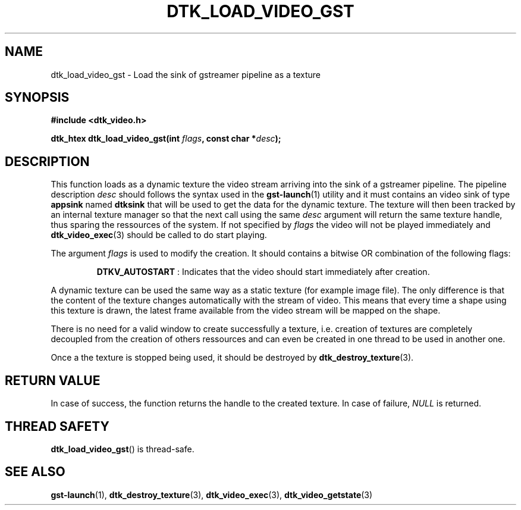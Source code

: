 .\"Copyright 2011 (c) EPFL
.TH DTK_LOAD_VIDEO_GST 3 2010 "EPFL" "Draw Toolkit manual"
.SH NAME
dtk_load_video_gst - Load the sink of gstreamer pipeline as a texture
.SH SYNOPSIS
.LP
.B #include <dtk_video.h>
.sp
.BI "dtk_htex dtk_load_video_gst(int " flags ", const char *" desc ");"
.br
.SH DESCRIPTION
.LP
This function loads as a dynamic texture the video stream arriving into the 
sink of a gstreamer pipeline. The pipeline description \fIdesc\fP should
follows the syntax used in the \fBgst-launch\fP(1) utility and it must
contains an video sink of type \fBappsink\fP named \fBdtksink\fP that will
be used to get the data for the dynamic texture. The texture will then been
tracked by an internal texture manager so that the next call using the same 
\fIdesc\fP argument will return the same texture handle, thus sparing the
ressources of the system. If not specified by \fIflags\fP the video will not
be played immediately and \fBdtk_video_exec\fP(3) should be called to do
start playing.
.LP
The argument \fIflags\fP is used to modify the creation. It should contains
a bitwise OR combination of the following flags:
.IP
\fBDTKV_AUTOSTART\fP : Indicates that the video should start immediately
after creation.
.LP
A dynamic texture can be used the same way as a static texture (for example
image file). The only difference is that the content of the texture changes
automatically with the stream of video. This means that every time a shape
using this texture is drawn, the latest frame available from the video
stream will be mapped on the shape.
.LP
There is no need for a valid window to create successfully a texture, i.e.
creation of textures are completely decoupled from the creation of others
ressources and can even be created in one thread to be used in another one.
.LP
Once a the texture is stopped being used, it should be destroyed by
\fBdtk_destroy_texture\fP(3).
.SH "RETURN VALUE"
.LP
In case of success, the function returns the handle to the created texture.
In case of failure, \fINULL\fP is returned.
.SH "THREAD SAFETY"
.LP
\fBdtk_load_video_gst\fP() is thread-safe.
.SH "SEE ALSO"
.BR gst-launch (1),
.BR dtk_destroy_texture (3),
.BR dtk_video_exec (3),
.BR dtk_video_getstate (3)


